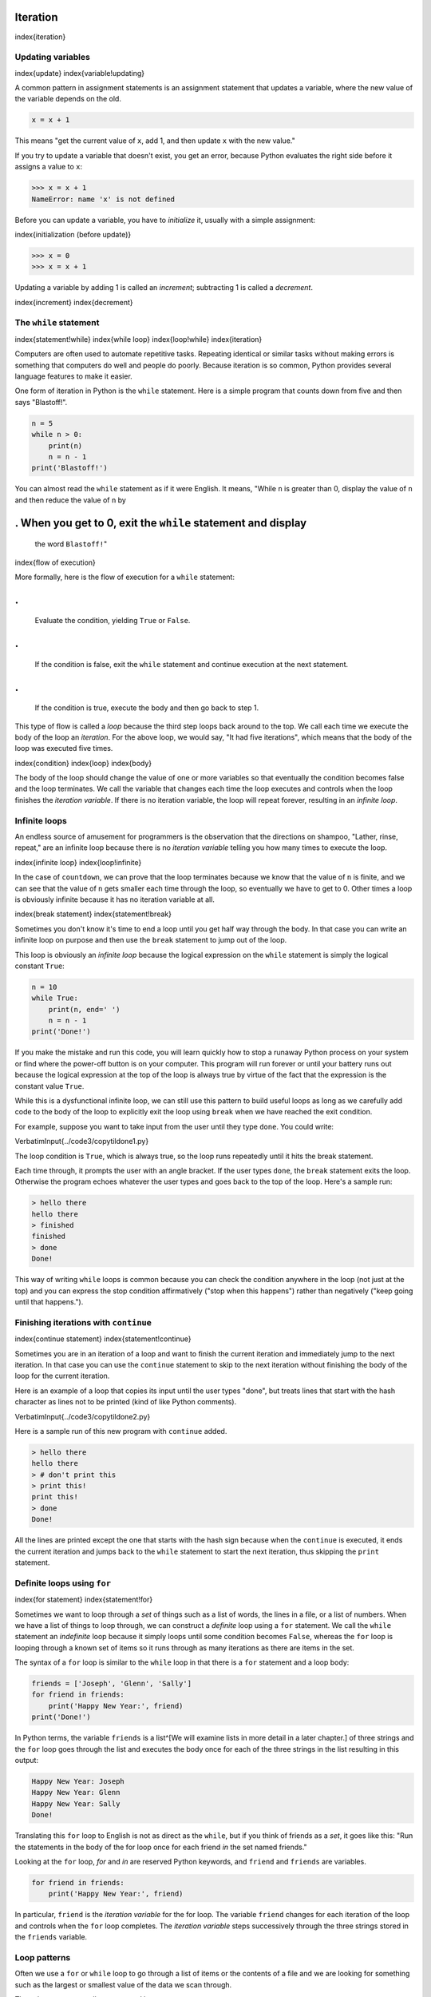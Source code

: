 
Iteration
=========

\index{iteration}

Updating variables
------------------

\index{update}
\index{variable!updating}

A common pattern in assignment statements is an assignment statement
that updates a variable, where the new value of the variable depends on
the old.

.. code-block:: python

   x = x + 1


This means "get the current value of ``x``\ , add 1, and then
update ``x`` with the new value."

If you try to update a variable that doesn't exist, you get an error,
because Python evaluates the right side before it assigns a value to
``x``\ :

.. code-block:: python

   >>> x = x + 1
   NameError: name 'x' is not defined


Before you can update a variable, you have to
*initialize* it, usually with a simple assignment:

\index{initialization (before update)}

.. code-block:: python

   >>> x = 0
   >>> x = x + 1


Updating a variable by adding 1 is called an *increment*\ ;
subtracting 1 is called a *decrement*.

\index{increment}
\index{decrement}

The ``while`` statement
---------------------------

\index{statement!while}
\index{while loop}
\index{loop!while}
\index{iteration}

Computers are often used to automate repetitive tasks. Repeating
identical or similar tasks without making errors is something that
computers do well and people do poorly. Because iteration is so common,
Python provides several language features to make it easier.

One form of iteration in Python is the ``while`` statement.
Here is a simple program that counts down from five and then says
"Blastoff!".

.. code-block:: python

   n = 5
   while n > 0:
       print(n)
       n = n - 1
   print('Blastoff!')


You can almost read the ``while`` statement as if it were
English. It means, "While ``n`` is greater than 0, display the
value of ``n`` and then reduce the value of ``n`` by

. When you get to 0, exit the ``while`` statement and display
=================================================================

   the word ``Blastoff!``\ "

\index{flow of execution}

More formally, here is the flow of execution for a ``while``
statement:

.
=

   Evaluate the condition, yielding ``True`` or
   ``False``.

.
=

   If the condition is false, exit the ``while`` statement and
   continue execution at the next statement.

.
=

   If the condition is true, execute the body and then go back to
   step 1.

This type of flow is called a *loop* because the third
step loops back around to the top. We call each time we execute the body
of the loop an *iteration*. For the above loop, we would
say, "It had five iterations", which means that the body of the loop was
executed five times.

\index{condition}
\index{loop}
\index{body}

The body of the loop should change the value of one or more variables so
that eventually the condition becomes false and the loop terminates. We
call the variable that changes each time the loop executes and controls
when the loop finishes the *iteration variable*. If there
is no iteration variable, the loop will repeat forever, resulting in an
*infinite loop*.

Infinite loops
--------------

An endless source of amusement for programmers is the observation that
the directions on shampoo, "Lather, rinse, repeat," are an infinite loop
because there is no *iteration variable* telling you how
many times to execute the loop.

\index{infinite loop}
\index{loop!infinite}

In the case of ``countdown``\ , we can prove that the loop
terminates because we know that the value of ``n`` is finite,
and we can see that the value of ``n`` gets smaller each time
through the loop, so eventually we have to get to 0. Other times a loop
is obviously infinite because it has no iteration variable at all.

\index{break statement}
\index{statement!break}

Sometimes you don't know it's time to end a loop until you get half way
through the body. In that case you can write an infinite loop on purpose
and then use the ``break`` statement to jump out of the loop.

This loop is obviously an *infinite loop* because the
logical expression on the ``while`` statement is simply the
logical constant ``True``\ :

.. code-block:: python

   n = 10
   while True:
       print(n, end=' ')
       n = n - 1
   print('Done!')


If you make the mistake and run this code, you will learn quickly how to
stop a runaway Python process on your system or find where the power-off
button is on your computer. This program will run forever or until your
battery runs out because the logical expression at the top of the loop
is always true by virtue of the fact that the expression is the constant
value ``True``.

While this is a dysfunctional infinite loop, we can still use this
pattern to build useful loops as long as we carefully add code to the
body of the loop to explicitly exit the loop using ``break``
when we have reached the exit condition.

For example, suppose you want to take input from the user until they
type ``done``. You could write:

\VerbatimInput{../code3/copytildone1.py}

The loop condition is ``True``\ , which is always true, so the
loop runs repeatedly until it hits the break statement.

Each time through, it prompts the user with an angle bracket. If the
user types ``done``\ , the ``break`` statement exits the
loop. Otherwise the program echoes whatever the user types and goes back
to the top of the loop. Here's a sample run:

.. code-block::

   > hello there
   hello there
   > finished
   finished
   > done
   Done!


This way of writing ``while`` loops is common because you can
check the condition anywhere in the loop (not just at the top) and you
can express the stop condition affirmatively ("stop when this happens")
rather than negatively ("keep going until that happens.").

Finishing iterations with ``continue``
------------------------------------------

\index{continue statement}
\index{statement!continue}

Sometimes you are in an iteration of a loop and want to finish the
current iteration and immediately jump to the next iteration. In that
case you can use the ``continue`` statement to skip to the next
iteration without finishing the body of the loop for the current
iteration.

Here is an example of a loop that copies its input until the user types
"done", but treats lines that start with the hash character as lines not
to be printed (kind of like Python comments).

\VerbatimInput{../code3/copytildone2.py}

Here is a sample run of this new program with ``continue``
added.

.. code-block::

   > hello there
   hello there
   > # don't print this
   > print this!
   print this!
   > done
   Done!


All the lines are printed except the one that starts with the hash sign
because when the ``continue`` is executed, it ends the current
iteration and jumps back to the ``while`` statement to start
the next iteration, thus skipping the ``print`` statement.

Definite loops using ``for`` 
---------------------------------

\index{for statement}
\index{statement!for}

Sometimes we want to loop through a *set* of things such
as a list of words, the lines in a file, or a list of numbers. When we
have a list of things to loop through, we can construct a *definite*
loop using a ``for`` statement. We call the ``while``
statement an *indefinite* loop because it simply loops until some
condition becomes ``False``\ , whereas the ``for`` loop
is looping through a known set of items so it runs through as many
iterations as there are items in the set.

The syntax of a ``for`` loop is similar to the
``while`` loop in that there is a ``for`` statement
and a loop body:

.. code-block:: python

   friends = ['Joseph', 'Glenn', 'Sally']
   for friend in friends:
       print('Happy New Year:', friend)
   print('Done!')


In Python terms, the variable ``friends`` is a list^[We will examine lists 
in more detail in a later chapter.] of
three strings and the ``for`` loop goes through the list and
executes the body once for each of the three strings in the list
resulting in this output:

.. code-block:: python

   Happy New Year: Joseph
   Happy New Year: Glenn
   Happy New Year: Sally
   Done!


Translating this ``for`` loop to English is not as direct as
the ``while``\ , but if you think of friends as a
*set*\ , it goes like this: "Run the statements in the body
of the for loop once for each friend *in* the set named friends."

Looking at the ``for`` loop, *for* and
*in* are reserved Python keywords, and
``friend`` and ``friends`` are variables.

.. code-block:: python

   for friend in friends:
       print('Happy New Year:', friend)


In particular, ``friend`` is the *iteration
variable* for the for loop. The variable ``friend``
changes for each iteration of the loop and controls when the
``for`` loop completes. The *iteration variable*
steps successively through the three strings stored in the
``friends`` variable.

Loop patterns
-------------

Often we use a ``for`` or ``while`` loop to go through
a list of items or the contents of a file and we are looking for
something such as the largest or smallest value of the data we scan
through.

These loops are generally constructed by:


* 
  Initializing one or more variables before the loop starts

* 
  Performing some computation on each item in the loop body, possibly
  changing the variables in the body of the loop

* 
  Looking at the resulting variables when the loop completes

We will use a list of numbers to demonstrate the concepts and
construction of these loop patterns.

Counting and summing loops
^^^^^^^^^^^^^^^^^^^^^^^^^^

For example, to count the number of items in a list, we would write the
following ``for`` loop:

.. code-block:: python

   count = 0
   for itervar in [3, 41, 12, 9, 74, 15]:
       count = count + 1
   print('Count: ', count)


We set the variable ``count`` to zero before the loop starts,
then we write a ``for`` loop to run through the list of
numbers. Our *iteration* variable is named
``itervar`` and while we do not use ``itervar`` in the
loop, it does control the loop and cause the loop body to be executed
once for each of the values in the list.

In the body of the loop, we add 1 to the current value of
``count`` for each of the values in the list. While the loop is
executing, the value of ``count`` is the number of values we
have seen "so far".

Once the loop completes, the value of ``count`` is the total
number of items. The total number "falls in our lap" at the end of the
loop. We construct the loop so that we have what we want when the loop
finishes.

Another similar loop that computes the total of a set of numbers is as
follows:

.. code-block:: python

   total = 0
   for itervar in [3, 41, 12, 9, 74, 15]:
       total = total + itervar
   print('Total: ', total)


In this loop we *do* use the *iteration variable*.
Instead of simply adding one to the ``count`` as in the
previous loop, we add the actual number (3, 41, 12, etc.) to the running
total during each loop iteration. If you think about the variable
``total``\ , it contains the "running total of the values so
far". So before the loop starts ``total`` is zero because we
have not yet seen any values, during the loop ``total`` is the
running total, and at the end of the loop ``total`` is the
overall total of all the values in the list.

As the loop executes, ``total`` accumulates the sum of the
elements; a variable used this way is sometimes called an
*accumulator*.

\index{accumulator!sum}

Neither the counting loop nor the summing loop are particularly useful
in practice because there are built-in functions ``len()`` and
``sum()`` that compute the number of items in a list and the
total of the items in the list respectively.

Maximum and minimum loops
^^^^^^^^^^^^^^^^^^^^^^^^^

\index{loop!maximum}
\index{loop!minimum}
\index{None special value}
\index{special value!None}

To find the largest value in a list or sequence, we
construct the following loop:

.. code-block:: python

   largest = None
   print('Before:', largest)
   for itervar in [3, 41, 12, 9, 74, 15]:
       if largest is None or itervar > largest :
           largest = itervar
       print('Loop:', itervar, largest)
   print('Largest:', largest)


When the program executes, the output is as follows:

.. code-block::

   Before: None
   Loop: 3 3
   Loop: 41 41
   Loop: 12 41
   Loop: 9 41
   Loop: 74 74
   Loop: 15 74
   Largest: 74


The variable ``largest`` is best thought of as the "largest
value we have seen so far". Before the loop, we set ``largest``
to the constant ``None``. ``None`` is a special
constant value which we can store in a variable to mark the variable as
"empty".

Before the loop starts, the largest value we have seen so far is
``None`` since we have not yet seen any values. While the loop
is executing, if ``largest`` is ``None`` then we take
the first value we see as the largest so far. You can see in the first
iteration when the value of ``itervar`` is 3, since
``largest`` is ``None``\ , we immediately set
``largest`` to be 3.

After the first iteration, ``largest`` is no longer
``None``\ , so the second part of the compound logical expression
that checks ``itervar > largest`` triggers only when we see a
value that is larger than the "largest so far". When we see a new "even
larger" value we take that new value for ``largest``. You can
see in the program output that ``largest`` progresses from 3 to
41 to 74.

At the end of the loop, we have scanned all of the values and the
variable ``largest`` now does contain the largest value in the
list.

To compute the smallest number, the code is very similar with one small
change:

.. code-block:: python

   smallest = None
   print('Before:', smallest)
   for itervar in [3, 41, 12, 9, 74, 15]:
       if smallest is None or itervar < smallest:
           smallest = itervar
       print('Loop:', itervar, smallest)
   print('Smallest:', smallest)


Again, ``smallest`` is the "smallest so far" before, during,
and after the loop executes. When the loop has completed,
``smallest`` contains the minimum value in the list.

Again as in counting and summing, the built-in functions
``max()`` and ``min()`` make writing these exact loops
unnecessary.

The following is a simple version of the Python built-in
``min()`` function:

.. code-block:: python

   def min(values):
       smallest = None
       for value in values:
           if smallest is None or value < smallest:
               smallest = value
       return smallest


In the function version of the smallest code, we removed all of the
``print`` statements so as to be equivalent to the
``min`` function which is already built in to Python.

Debugging
---------

As you start writing bigger programs, you might find yourself spending
more time debugging. More code means more chances to make an error and
more places for bugs to hide.

\index{debugging!by bisection}
\index{bisection, debugging by}

One way to cut your debugging time is "debugging by bisection." For
example, if there are 100 lines in your program and you check them one
at a time, it would take 100 steps.

Instead, try to break the problem in half. Look at the middle of the
program, or near it, for an intermediate value you can check. Add a
``print`` statement (or something else that has a verifiable
effect) and run the program.

If the mid-point check is incorrect, the problem must be in the first
half of the program. If it is correct, the problem is in the second
half.

Every time you perform a check like this, you halve the number of lines
you have to search. After six steps (which is much less than 100), you
would be down to one or two lines of code, at least in theory.

In practice it is not always clear what the "middle of the program" is
and not always possible to check it. It doesn't make sense to count
lines and find the exact midpoint. Instead, think about places in the
program where there might be errors and places where it is easy to put a
check. Then choose a spot where you think the chances are about the same
that the bug is before or after the check.

Glossary
--------

accumulator
:   A variable used in a loop to add up or accumulate a result.
\index{accumulator}

counter
:   A variable used in a loop to count the number of times something
    happened. We initialize a counter to zero and then increment the
    counter each time we want to "count" something.
\index{counter}

decrement
:   An update that decreases the value of a variable.
\index{decrement}

initialize
:   An assignment that gives an initial value to a variable that will be
    updated.

increment
:   An update that increases the value of a variable (often by one).
\index{increment}

infinite loop
:   A loop in which the terminating condition is never satisfied or for
    which there is no terminating condition.
\index{infinite loop}

iteration
:   Repeated execution of a set of statements using either a function
    that calls itself or a loop.
\index{iteration}

Exercises
---------

**Exercise 1: Write a program which repeatedly reads numbers until the
user enters "done". Once "done" is entered, print out the total, count,
and average of the numbers. If the user enters anything other than a
number, detect their mistake using ``try`` and
``except`` and print an error message and skip to the next
number.**

.. code-block::

   Enter a number: 4
   Enter a number: 5
   Enter a number: bad data
   Invalid input
   Enter a number: 7
   Enter a number: done
   16 3 5.333333333333333


**Exercise 2: Write another program that prompts for a list of numbers as
above and at the end prints out both the maximum and minimum of the
numbers instead of the average.**
